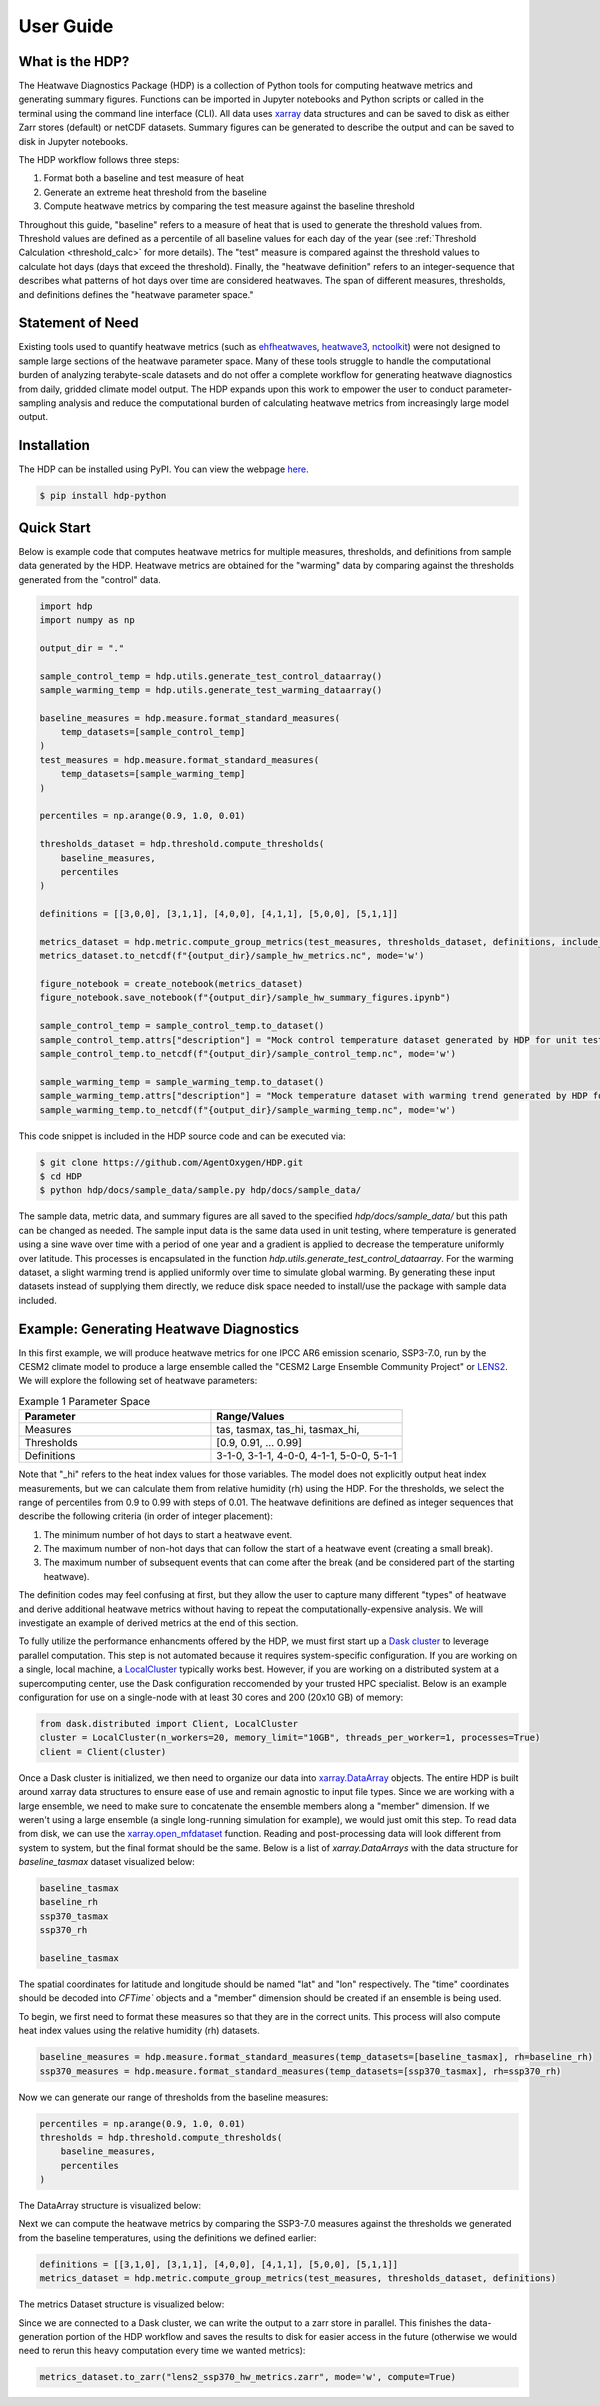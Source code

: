 User Guide
=====

What is the HDP?
----------------
The Heatwave Diagnostics Package (HDP) is a collection of Python tools for computing heatwave metrics and generating summary figures. Functions can be imported in Jupyter notebooks and Python scripts or called in the terminal using the command line interface (CLI). All data uses `xarray <https://docs.xarray.dev/en/stable/>`_ data structures and can be saved to disk as either Zarr stores (default) or netCDF datasets. Summary figures can be generated to describe the output and can be saved to disk in Jupyter notebooks.

The HDP workflow follows three steps:

1. Format both a baseline and test measure of heat

2. Generate an extreme heat threshold from the baseline

3. Compute heatwave metrics by comparing the test measure against the baseline threshold

Throughout this guide, "baseline" refers to a measure of heat that is used to generate the threshold values from. Threshold values are defined as a percentile of all baseline values for each day of the year (see :ref:`Threshold Calculation <threshold_calc>` for more details). The "test" measure is compared against the threshold values to calculate hot days (days that exceed the threshold). Finally, the "heatwave definition" refers to an integer-sequence that describes what patterns of hot days over time are considered heatwaves. The span of different measures, thresholds, and definitions defines the "heatwave parameter space."

Statement of Need
-----------------
Existing tools used to quantify heatwave metrics (such as `ehfheatwaves <http://tammasloughran.github.io/ehfheatwaves/>`_, `heatwave3 <https://robwschlegel.github.io/heatwave3/index.html>`_, `nctoolkit <https://nctoolkit.readthedocs.io/en/latest/>`_) were not designed to sample large sections of the heatwave parameter space. Many of these tools struggle to handle the computational burden of analyzing terabyte-scale datasets and do not offer a complete workflow for generating heatwave diagnostics from daily, gridded climate model output. The HDP expands upon this work to empower the user to conduct parameter-sampling analysis and reduce the computational burden of calculating heatwave metrics from increasingly large model output.

Installation
------------
The HDP can be installed using PyPI. You can view the webpage `here <https://pypi.org/project/HDP-python/>`_.

.. code-block:: console

   $ pip install hdp-python


Quick Start
-----------
Below is example code that computes heatwave metrics for multiple measures, thresholds, and definitions from sample data generated by the HDP. Heatwave metrics are obtained for the "warming" data by comparing against the thresholds generated from the "control" data.

.. code-block:: python

    import hdp
    import numpy as np

    output_dir = "."

    sample_control_temp = hdp.utils.generate_test_control_dataarray()
    sample_warming_temp = hdp.utils.generate_test_warming_dataarray()

    baseline_measures = hdp.measure.format_standard_measures(
        temp_datasets=[sample_control_temp]
    )
    test_measures = hdp.measure.format_standard_measures(
        temp_datasets=[sample_warming_temp]
    )

    percentiles = np.arange(0.9, 1.0, 0.01)

    thresholds_dataset = hdp.threshold.compute_thresholds(
        baseline_measures,
        percentiles
    )

    definitions = [[3,0,0], [3,1,1], [4,0,0], [4,1,1], [5,0,0], [5,1,1]]

    metrics_dataset = hdp.metric.compute_group_metrics(test_measures, thresholds_dataset, definitions, include_threshold=True)
    metrics_dataset.to_netcdf(f"{output_dir}/sample_hw_metrics.nc", mode='w')

    figure_notebook = create_notebook(metrics_dataset)
    figure_notebook.save_notebook(f"{output_dir}/sample_hw_summary_figures.ipynb")

    sample_control_temp = sample_control_temp.to_dataset()
    sample_control_temp.attrs["description"] = "Mock control temperature dataset generated by HDP for unit testing."
    sample_control_temp.to_netcdf(f"{output_dir}/sample_control_temp.nc", mode='w')

    sample_warming_temp = sample_warming_temp.to_dataset()
    sample_warming_temp.attrs["description"] = "Mock temperature dataset with warming trend generated by HDP for unit testing."
    sample_warming_temp.to_netcdf(f"{output_dir}/sample_warming_temp.nc", mode='w')

This code snippet is included in the HDP source code and can be executed via:

.. code-block:: console

   $ git clone https://github.com/AgentOxygen/HDP.git
   $ cd HDP
   $ python hdp/docs/sample_data/sample.py hdp/docs/sample_data/


The sample data, metric data, and summary figures are all saved to the specified `hdp/docs/sample_data/` but this path can be changed as needed. The sample input data is the same data used in unit testing, where temperature is generated using a sine wave over time with a period of one year and a gradient is applied to decrease the temperature uniformly over latitude. This processes is encapsulated in the function `hdp.utils.generate_test_control_dataarray`. For the warming dataset, a slight warming trend is applied uniformly over time to simulate global warming. By generating these input datasets instead of supplying them directly, we reduce disk space needed to install/use the package with sample data included.

Example: Generating Heatwave Diagnostics
------------------------------------------
In this first example, we will produce heatwave metrics for one IPCC AR6 emission scenario, SSP3-7.0, run by the CESM2 climate model to produce a large ensemble called the "CESM2 Large Ensemble Community Project" or `LENS2 <https://www.cesm.ucar.edu/community-projects/lens2>`_. We will explore the following set of heatwave parameters:

.. list-table:: Example 1 Parameter Space
   :widths: 50 50
   :header-rows: 1

   * - Parameter
     - Range/Values
   * - Measures
     - tas, tasmax, tas_hi, tasmax_hi,
   * - Thresholds
     - [0.9, 0.91, ... 0.99]
   * - Definitions
     - 3-1-0, 3-1-1, 4-0-0, 4-1-1, 5-0-0, 5-1-1

Note that "_hi" refers to the heat index values for those variables. The model does not explicitly output heat index measurements, but we can calculate them from relative humidity (rh) using the HDP. For the thresholds, we select the range of percentiles from 0.9 to 0.99 with steps of 0.01. The heatwave definitions are defined as integer sequences that describe the following criteria (in order of integer placement):

#. The minimum number of hot days to start a heatwave event.
#. The maximum number of non-hot days that can follow the start of a heatwave event (creating a small break).
#. The maximum number of subsequent events that can come after the break (and be considered part of the starting heatwave).

The definition codes may feel confusing at first, but they allow the user to capture many different "types" of heatwave and derive additional heatwave metrics without having to repeat the computationally-expensive analysis. We will investigate an example of derived metrics at the end of this section.

To fully utilize the performance enhancments offered by the HDP, we must first start up a `Dask cluster <https://docs.dask.org/en/stable/deploying.html>`_ to leverage parallel computation. This step is not automated because it requires system-specific configuration. If you are working on a single, local machine, a `LocalCluster <https://docs.dask.org/en/stable/deploying.html#local-machine>`_ typically works best. However, if you are working on a distributed system at a supercomputing center, use the Dask configuration reccomended by your trusted HPC specialist. Below is an example configuration for use on a single-node with at least 30 cores and 200 (20x10 GB) of memory:

.. code-block:: python

    from dask.distributed import Client, LocalCluster
    cluster = LocalCluster(n_workers=20, memory_limit="10GB", threads_per_worker=1, processes=True)
    client = Client(cluster)


Once a Dask cluster is initialized, we then need to organize our data into `xarray.DataArray <https://docs.xarray.dev/en/stable/generated/xarray.DataArray.html>`_ objects. The entire HDP is built around xarray data structures to ensure ease of use and remain agnostic to input file types. Since we are working with a large ensemble, we need to make sure to concatenate the ensemble members along a "member" dimension. If we weren't using a large ensemble (a single long-running simulation for example), we would just omit this step. To read data from disk, we can use the `xarray.open_mfdataset <https://docs.xarray.dev/en/stable/generated/xarray.open_mfdataset.html>`_ function. Reading and post-processing data will look different from system to system, but the final format should be the same. Below is a list of `xarray.DataArrays` with the data structure for `baseline_tasmax` dataset visualized below:

.. code-block:: python

    baseline_tasmax
    baseline_rh
    ssp370_tasmax
    ssp370_rh
    
    baseline_tasmax

.. image:: assets/tasmax_dataarray_example.png
   :width: 600

The spatial coordinates for latitude and longitude should be named "lat" and "lon" respectively. The "time" coordinates should be decoded into `CFTime`` objects and a "member" dimension should be created if an ensemble is being used.

To begin, we first need to format these measures so that they are in the correct units. This process will also compute heat index values using the relative humidity (rh) datasets.

.. code-block:: python

    baseline_measures = hdp.measure.format_standard_measures(temp_datasets=[baseline_tasmax], rh=baseline_rh)
    ssp370_measures = hdp.measure.format_standard_measures(temp_datasets=[ssp370_tasmax], rh=ssp370_rh)

Now we can generate our range of thresholds from the baseline measures:

.. code-block:: python

    percentiles = np.arange(0.9, 1.0, 0.01)
    thresholds = hdp.threshold.compute_thresholds(
        baseline_measures,
        percentiles
    )

The DataArray structure is visualized below:

.. image:: assets/threshold_dataarray_example.png
   :width: 600

Next we can compute the heatwave metrics by comparing the SSP3-7.0 measures against the thresholds we generated from the baseline temperatures, using the definitions we defined earlier:

.. code-block:: python

    definitions = [[3,1,0], [3,1,1], [4,0,0], [4,1,1], [5,0,0], [5,1,1]]
    metrics_dataset = hdp.metric.compute_group_metrics(test_measures, thresholds_dataset, definitions)

The metrics Dataset structure is visualized below:

.. image:: assets/example1_hw_metrics.png
   :width: 600

Since we are connected to a Dask cluster, we can write the output to a zarr store in parallel. This finishes the data-generation portion of the HDP workflow and saves the results to disk for easier access in the future (otherwise we would need to rerun this heavy computation every time we wanted metrics):

.. code-block:: python

    metrics_dataset.to_zarr("lens2_ssp370_hw_metrics.zarr", mode='w', compute=True)



